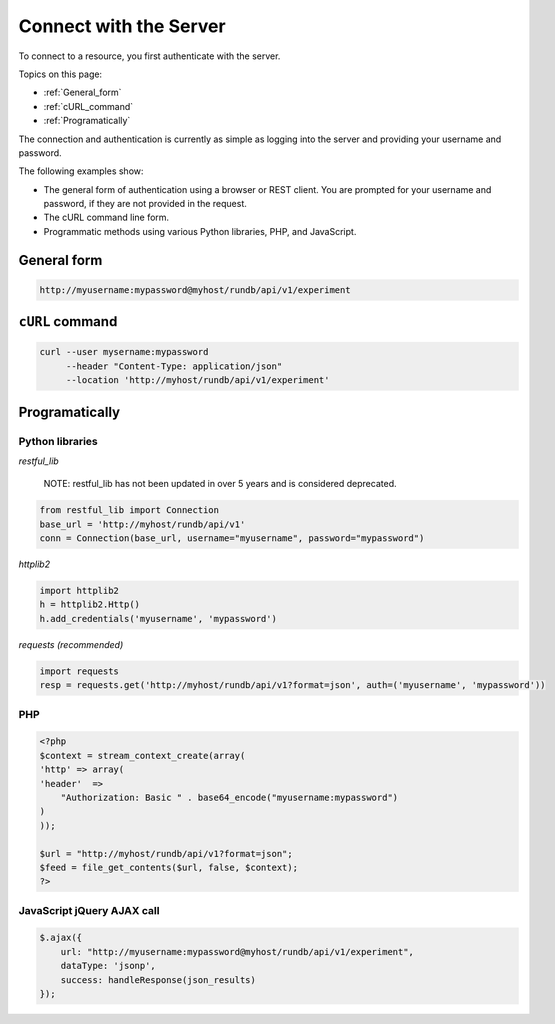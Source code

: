 Connect with the Server
=======================

To connect to a resource, you first authenticate with the server.

Topics on this page:

* :ref:`General_form`
* :ref:`cURL_command`
* :ref:`Programatically`

The connection and authentication is currently as simple as logging into the server and providing your username and password.

The following examples show:

* The general form of authentication using a browser or REST client. You are prompted for your username and password, if they are not provided in the request.

* The cURL command line form.

* Programmatic methods using various Python libraries, PHP, and JavaScript.

.. _General_form:

General form
------------

.. code-block:: none

	http://myusername:mypassword@myhost/rundb/api/v1/experiment

.. _cURL_command:

``cURL`` command
----------------

.. code-block:: none

	curl --user mysername:mypassword
	     --header "Content-Type: application/json"
	     --location 'http://myhost/rundb/api/v1/experiment'

.. _Programatically:

Programatically
---------------

Python libraries
^^^^^^^^^^^^^^^^

*restful_lib*

	NOTE: restful_lib has not been updated in over 5 years and is considered deprecated.

.. code-block:: python

	from restful_lib import Connection
	base_url = 'http://myhost/rundb/api/v1'
	conn = Connection(base_url, username="myusername", password="mypassword")

*httplib2*

.. code-block:: python

	import httplib2
	h = httplib2.Http()
	h.add_credentials('myusername', 'mypassword')

*requests (recommended)*

.. code-block:: python

	import requests
	resp = requests.get('http://myhost/rundb/api/v1?format=json', auth=('myusername', 'mypassword'))

PHP
^^^

.. code-block:: php

	<?php
	$context = stream_context_create(array(
	'http' => array(
	'header'  =>
	    "Authorization: Basic " . base64_encode("myusername:mypassword")
	)
	));

	$url = "http://myhost/rundb/api/v1?format=json";
	$feed = file_get_contents($url, false, $context);
	?>

JavaScript jQuery AJAX call
^^^^^^^^^^^^^^^^^^^^^^^^^^^

.. code-block:: javascript

	$.ajax({
	    url: "http://myusername:mypassword@myhost/rundb/api/v1/experiment",
	    dataType: 'jsonp',
	    success: handleResponse(json_results)
	});
